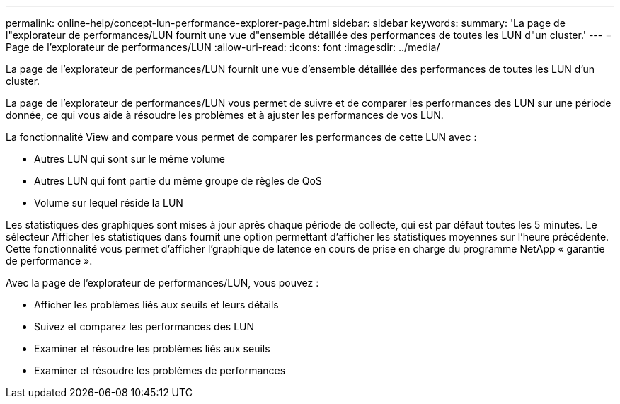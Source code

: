 ---
permalink: online-help/concept-lun-performance-explorer-page.html 
sidebar: sidebar 
keywords:  
summary: 'La page de l"explorateur de performances/LUN fournit une vue d"ensemble détaillée des performances de toutes les LUN d"un cluster.' 
---
= Page de l'explorateur de performances/LUN
:allow-uri-read: 
:icons: font
:imagesdir: ../media/


[role="lead"]
La page de l'explorateur de performances/LUN fournit une vue d'ensemble détaillée des performances de toutes les LUN d'un cluster.

La page de l'explorateur de performances/LUN vous permet de suivre et de comparer les performances des LUN sur une période donnée, ce qui vous aide à résoudre les problèmes et à ajuster les performances de vos LUN.

La fonctionnalité View and compare vous permet de comparer les performances de cette LUN avec :

* Autres LUN qui sont sur le même volume
* Autres LUN qui font partie du même groupe de règles de QoS
* Volume sur lequel réside la LUN


Les statistiques des graphiques sont mises à jour après chaque période de collecte, qui est par défaut toutes les 5 minutes. Le sélecteur Afficher les statistiques dans fournit une option permettant d'afficher les statistiques moyennes sur l'heure précédente. Cette fonctionnalité vous permet d'afficher l'graphique de latence en cours de prise en charge du programme NetApp « garantie de performance ».

Avec la page de l'explorateur de performances/LUN, vous pouvez :

* Afficher les problèmes liés aux seuils et leurs détails
* Suivez et comparez les performances des LUN
* Examiner et résoudre les problèmes liés aux seuils
* Examiner et résoudre les problèmes de performances

